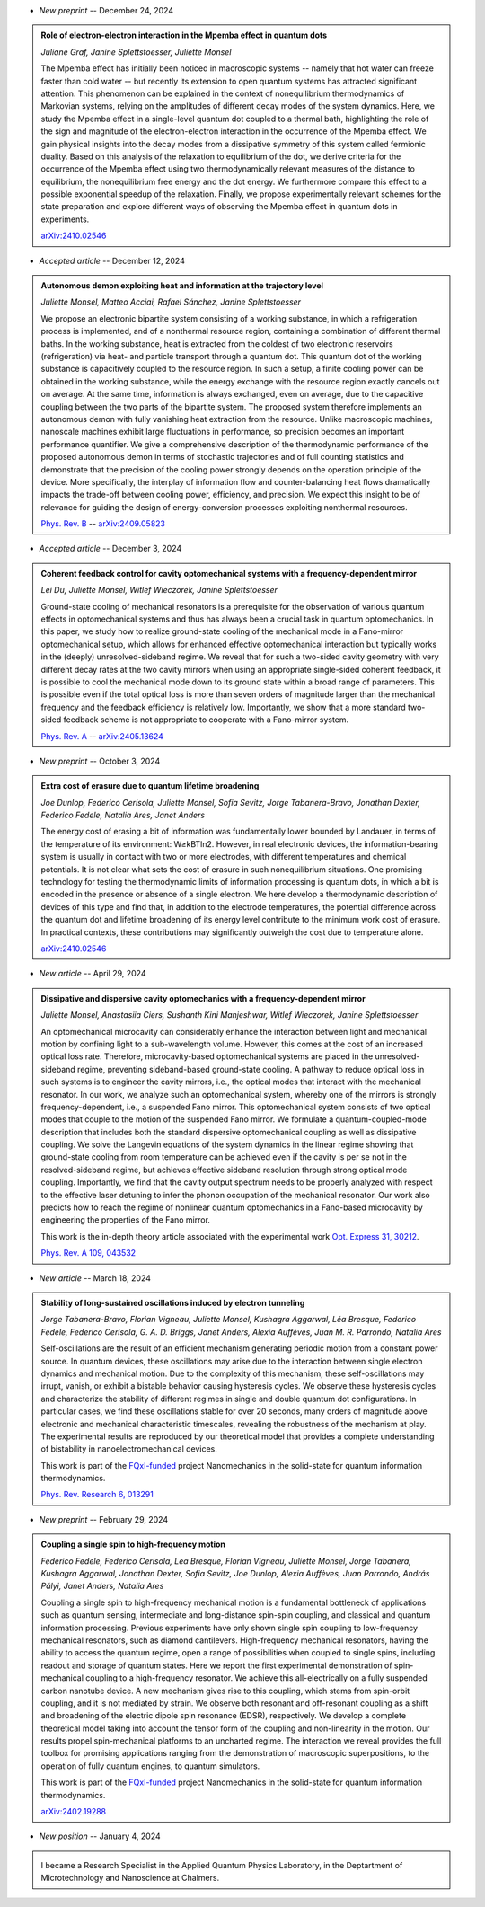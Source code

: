 .. ~ This file is generated by the script rst_from_bib.py during the compilation, any manual edit will be overriden.


- *New preprint* -- December 24, 2024

.. admonition::  Role of electron-electron interaction in the Mpemba effect in quantum dots
    :class: preprint

    *Juliane Graf, Janine Splettstoesser, Juliette Monsel*

    .. image:: assets/Graf2024Dec.svg
        :align: right

    The Mpemba effect has initially been noticed in macroscopic systems -- namely that hot water can freeze faster than cold water -- but recently its extension to open quantum systems has attracted significant attention. This phenomenon can be explained in the context of nonequilibrium thermodynamics of Markovian systems, relying on the amplitudes of different decay modes of the system dynamics. Here, we study the Mpemba effect in a single-level quantum dot coupled to a thermal bath, highlighting the role of the sign and magnitude of the electron-electron interaction in the occurrence of the Mpemba effect. We gain physical insights into the decay modes from a dissipative symmetry of this system called fermionic duality. Based on this analysis of the relaxation to equilibrium of the dot, we derive criteria for the occurrence of the Mpemba effect using two thermodynamically relevant measures of the distance to equilibrium, the nonequilibrium free energy and the dot energy. We furthermore compare this effect to a possible exponential speedup of the relaxation. Finally, we propose experimentally relevant schemes for the state preparation and explore different ways of observing the Mpemba effect in quantum dots in experiments.

    `arXiv:2410.02546 <https://arxiv.org/abs/2410.02546>`_
    

- *Accepted article* -- December 12, 2024

.. admonition::  Autonomous demon exploiting heat and information at the trajectory level
    :class: preprint

    *Juliette Monsel, Matteo Acciai, Rafael Sánchez, Janine Splettstoesser*

    .. image:: assets/Monsel2024Sep.svg
        :align: right

    We propose an electronic bipartite system consisting of a working substance, in which a refrigeration process is implemented, and of a nonthermal resource region, containing a combination of different thermal baths. In the working substance, heat is extracted from the coldest of two electronic reservoirs (refrigeration) via heat- and particle transport through a quantum dot. This quantum dot of the working substance is capacitively coupled to the resource region. In such a setup, a finite cooling power can be obtained in the working substance, while the energy exchange with the resource region exactly cancels out on average. At the same time, information is always exchanged, even on average, due to the capacitive coupling between the two parts of the bipartite system. The proposed system therefore implements an autonomous demon with fully vanishing heat extraction from the resource. Unlike macroscopic machines, nanoscale machines exhibit large fluctuations in performance, so precision becomes an important performance quantifier. We give a comprehensive description of the thermodynamic performance of the proposed autonomous demon in terms of stochastic trajectories and of full counting statistics and demonstrate that the precision of the cooling power strongly depends on the operation principle of the device. More specifically, the interplay of information flow and counter-balancing heat flows dramatically impacts the trade-off between cooling power, efficiency, and precision. We expect this insight to be of relevance for guiding the design of energy-conversion processes exploiting nonthermal resources.

    `Phys. Rev. B <https://journals.aps.org/prb/accepted/8807bOb5J5219b4114f308e1f50b560dc3573051c>`_ -- `arXiv:2409.05823 <https://arxiv.org/abs/2409.05823>`_
    

- *Accepted article* -- December 3, 2024

.. admonition::  Coherent feedback control for cavity optomechanical systems with a frequency-dependent mirror
    :class: preprint

    *Lei Du, Juliette Monsel, Witlef Wieczorek, Janine Splettstoesser*

    .. image:: assets/Du2024May.svg
        :align: right

    Ground-state cooling of mechanical resonators is a prerequisite for the observation of various quantum effects in optomechanical systems and thus has always been a crucial task in quantum optomechanics. In this paper, we study how to realize ground-state cooling of the mechanical mode in a Fano-mirror optomechanical setup, which allows for enhanced effective optomechanical interaction but typically works in the (deeply) unresolved-sideband regime. We reveal that for such a two-sided cavity geometry with very different decay rates at the two cavity mirrors when using an appropriate single-sided coherent feedback, it is possible to cool the mechanical mode down to its ground state within a broad range of parameters. This is possible even if the total optical loss is more than seven orders of magnitude larger than the mechanical frequency and the feedback efficiency is relatively low. Importantly, we show that a more standard two-sided feedback scheme is not appropriate to cooperate with a Fano-mirror system.

    `Phys. Rev. A <https://journals.aps.org/pra/accepted/df07eNa8F671012145e8905170e6979fcf0d8f66b>`_ -- `arXiv:2405.13624 <https://arxiv.org/abs/2405.13624>`_
    

- *New preprint* -- October 3, 2024

.. admonition::  Extra cost of erasure due to quantum lifetime broadening
    :class: preprint

    *Joe Dunlop, Federico Cerisola, Juliette Monsel, Sofia Sevitz, Jorge Tabanera-Bravo, Jonathan Dexter, Federico Fedele, Natalia Ares, Janet Anders*

    .. image:: assets/Dunlop2024Oct.svg
        :align: right

    The energy cost of erasing a bit of information was fundamentally lower bounded by Landauer, in terms of the temperature of its environment: W≥kBTln2. However, in real electronic devices, the information-bearing system is usually in contact with two or more electrodes, with different temperatures and chemical potentials. It is not clear what sets the cost of erasure in such nonequilibrium situations. One promising technology for testing the thermodynamic limits of information processing is quantum dots, in which a bit is encoded in the presence or absence of a single electron. We here develop a thermodynamic description of devices of this type and find that, in addition to the electrode temperatures, the potential difference across the quantum dot and lifetime broadening of its energy level contribute to the minimum work cost of erasure. In practical contexts, these contributions may significantly outweigh the cost due to temperature alone.

    `arXiv:2410.02546 <https://arxiv.org/abs/2410.02546>`_
    

- *New article* -- April 29, 2024

.. admonition::  Dissipative and dispersive cavity optomechanics with a frequency-dependent mirror
    :class: preprint

    *Juliette Monsel, Anastasiia Ciers, Sushanth Kini Manjeshwar, Witlef Wieczorek, Janine Splettstoesser*

    .. image:: assets/Monsel2023Nov.svg
        :align: right

    An optomechanical microcavity can considerably enhance the interaction between light and mechanical motion by confining light to a sub-wavelength volume. However, this comes at the cost of an increased optical loss rate. Therefore, microcavity-based optomechanical systems are placed in the unresolved-sideband regime, preventing sideband-based ground-state cooling. A pathway to reduce optical loss in such systems is to engineer the cavity mirrors, i.e., the optical modes that interact with the mechanical resonator. In our work, we analyze such an optomechanical system, whereby one of the mirrors is strongly frequency-dependent, i.e., a suspended Fano mirror. This optomechanical system consists of two optical modes that couple to the motion of the suspended Fano mirror. We formulate a quantum-coupled-mode description that includes both the standard dispersive optomechanical coupling as well as dissipative coupling. We solve the Langevin equations of the system dynamics in the linear regime showing that ground-state cooling from room temperature can be achieved even if the cavity is per se not in the resolved-sideband regime, but achieves effective sideband resolution through strong optical mode coupling. Importantly, we find that the cavity output spectrum needs to be properly analyzed with respect to the effective laser detuning to infer the phonon occupation of the mechanical resonator. Our work also predicts how to reach the regime of nonlinear quantum optomechanics in a Fano-based microcavity by engineering the properties of the Fano mirror.
    
    This work is the in-depth theory article associated with the experimental work `Opt. Express 31, 30212 <https://doi.org/10.1364/OE.496447>`_.

    `Phys. Rev. A 109, 043532 <https://doi.org/10.1103/PhysRevA.109.043532>`_
    

- *New article* -- March 18, 2024

.. admonition::  Stability of long-sustained oscillations induced by electron tunneling
    :class: preprint

    *Jorge Tabanera-Bravo, Florian Vigneau, Juliette Monsel, Kushagra Aggarwal, Léa Bresque, Federico Fedele, Federico Cerisola, G. A. D. Briggs, Janet Anders, Alexia Auffèves, Juan M. R. Parrondo, Natalia Ares*

    .. image:: assets/Tabanera-Bravo2022Nov.svg
        :align: right

    Self-oscillations are the result of an efficient mechanism generating periodic motion from a constant power source. In quantum devices, these oscillations may arise due to the interaction between single electron dynamics and mechanical motion. Due to the complexity of this mechanism, these self-oscillations may irrupt, vanish, or exhibit a bistable behavior causing hysteresis cycles. We observe these hysteresis cycles and characterize the stability of different regimes in single and double quantum dot configurations. In particular cases, we find these oscillations stable for over 20 seconds, many orders of magnitude above electronic and mechanical characteristic timescales, revealing the robustness of the mechanism at play. The experimental results are reproduced by our theoretical model that provides a complete understanding of bistability in nanoelectromechanical devices.
    
    This work is part of the `FQxI-funded <https://fqxi.org/programs/zenith-grants/>`_ project Nanomechanics in the solid-state for quantum information thermodynamics.

    `Phys. Rev. Research 6, 013291 <https://journals.aps.org/prresearch/abstract/10.1103/PhysRevResearch.6.013291>`_
    

- *New preprint* -- February 29, 2024

.. admonition::  Coupling a single spin to high-frequency motion
    :class: preprint

    *Federico Fedele, Federico Cerisola, Lea Bresque, Florian Vigneau, Juliette Monsel, Jorge Tabanera, Kushagra Aggarwal, Jonathan Dexter, Sofia Sevitz, Joe Dunlop, Alexia Auffèves, Juan Parrondo, András Pályi, Janet Anders, Natalia Ares*

    .. image:: assets/Fedele2024Feb.svg
        :align: right

    Coupling a single spin to high-frequency mechanical motion is a fundamental bottleneck of applications such as quantum sensing, intermediate and long-distance spin-spin coupling, and classical and quantum information processing. Previous experiments have only shown single spin coupling to low-frequency mechanical resonators, such as diamond cantilevers. High-frequency mechanical resonators, having the ability to access the quantum regime, open a range of possibilities when coupled to single spins, including readout and storage of quantum states. Here we report the first experimental demonstration of spin-mechanical coupling to a high-frequency resonator. We achieve this all-electrically on a fully suspended carbon nanotube device. A new mechanism gives rise to this coupling, which stems from spin-orbit coupling, and it is not mediated by strain. We observe both resonant and off-resonant coupling as a shift and broadening of the electric dipole spin resonance (EDSR), respectively. We develop a complete theoretical model taking into account the tensor form of the coupling and non-linearity in the motion. Our results propel spin-mechanical platforms to an uncharted regime. The interaction we reveal provides the full toolbox for promising applications ranging from the demonstration of macroscopic superpositions, to the operation of fully quantum engines, to quantum simulators.
    
    This work is part of the `FQxI-funded <https://fqxi.org/programs/zenith-grants/>`_ project Nanomechanics in the solid-state for quantum information thermodynamics.

    `arXiv:2402.19288 <https://arxiv.org/abs/2402.19288>`_
    

- *New position* -- January 4, 2024

.. admonition::  \ 
    :class: news

    I became a Research Specialist in the Applied Quantum Physics Laboratory, in the Deptartment of Microtechnology and Nanoscience at Chalmers.
    